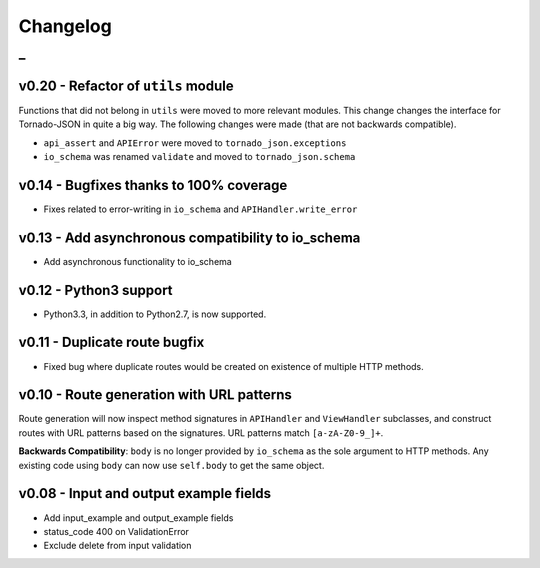 Changelog
=========

_
---------


v0.20 - Refactor of ``utils`` module
~~~~~~~~~~~~~~~~~~~~~~~~~~~~~~~~~~~~

Functions that did not belong in ``utils`` were moved to more relevant modules. This change changes the interface for Tornado-JSON in quite a big way. The following changes were made (that are not backwards compatible).

* ``api_assert`` and ``APIError`` were moved to ``tornado_json.exceptions``
* ``io_schema`` was renamed ``validate`` and moved to ``tornado_json.schema``


v0.14 - Bugfixes thanks to 100% coverage
~~~~~~~~~~~~~~~~~~~~~~~~~~~~~~~~~~~~~~~~

* Fixes related to error-writing in ``io_schema`` and ``APIHandler.write_error``


v0.13 - Add asynchronous compatibility to io_schema
~~~~~~~~~~~~~~~~~~~~~~~~~~~~~~~~~~~~~~~~~~~~~~~~~~~

* Add asynchronous functionality to io_schema


v0.12 - Python3 support
~~~~~~~~~~~~~~~~~~~~~~~

* Python3.3, in addition to Python2.7, is now supported.


v0.11 - Duplicate route bugfix
~~~~~~~~~~~~~~~~~~~~~~~~~~~~~~

* Fixed bug where duplicate routes would be created on existence of multiple HTTP methods.


v0.10 - Route generation with URL patterns
~~~~~~~~~~~~~~~~~~~~~~~~~~~~~~~~~~~~~~~~~~

Route generation will now inspect method signatures in ``APIHandler`` and ``ViewHandler`` subclasses, and construct routes with URL patterns based on the signatures. URL patterns match ``[a-zA-Z0-9_]+``.

**Backwards Compatibility**: ``body`` is no longer provided by ``io_schema`` as the sole argument to HTTP methods. Any existing code using ``body`` can now use ``self.body`` to get the same object.


v0.08 - Input and output example fields
~~~~~~~~~~~~~~~~~~~~~~~~~~~~~~~~~~~~~~~

* Add input_example and output_example fields
* status_code 400 on ValidationError
* Exclude delete from input validation
